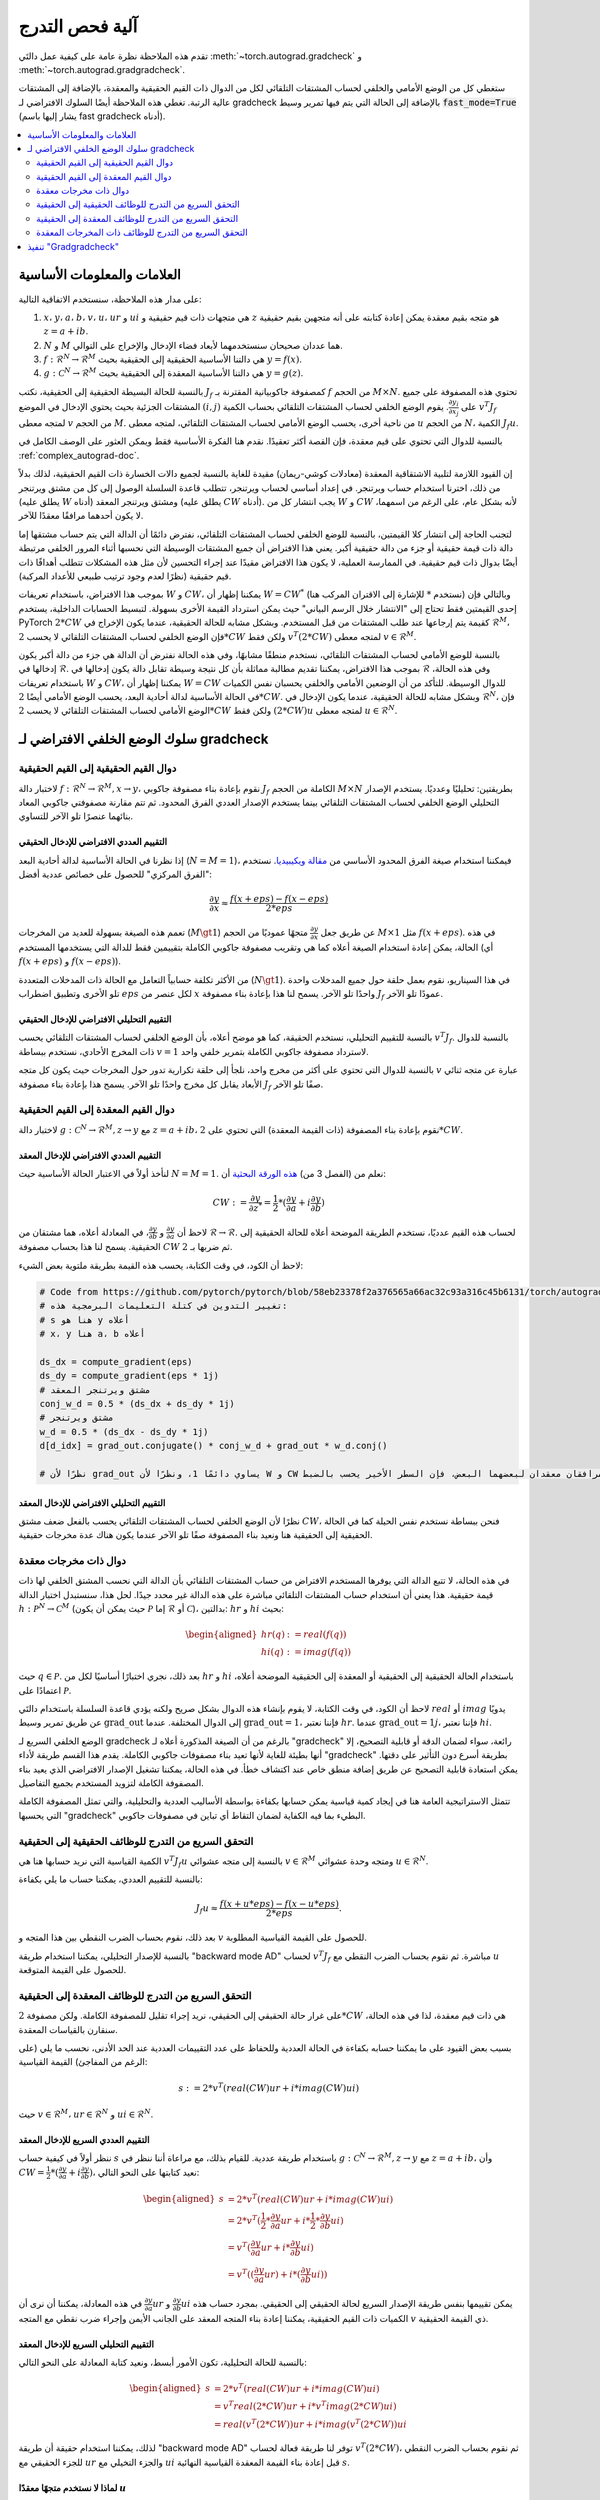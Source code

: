 .. _gradcheck-mechanics:

آلية فحص التدرج
===================

تقدم هذه الملاحظة نظرة عامة على كيفية عمل دالتَي :meth:`~torch.autograd.gradcheck` و :meth:`~torch.autograd.gradgradcheck`.

ستغطي كل من الوضع الأمامي والخلفي لحساب المشتقات التلقائي لكل من الدوال ذات القيم الحقيقية والمعقدة، بالإضافة إلى المشتقات عالية الرتبة.
تغطي هذه الملاحظة أيضًا السلوك الافتراضي لـ gradcheck بالإضافة إلى الحالة التي يتم فيها تمرير وسيط :code:`fast_mode=True` (يشار إليها باسم fast gradcheck أدناه).

.. contents:: :local:
    :depth: 2

العلامات والمعلومات الأساسية
------------------------------------

على مدار هذه الملاحظة، سنستخدم الاتفاقية التالية:

1. :math:`x`، :math:`y`، :math:`a`، :math:`b`، :math:`v`، :math:`u`، :math:`ur` و :math:`ui` هي متجهات ذات قيم حقيقية و :math:`z` هو متجه بقيم معقدة يمكن إعادة كتابته على أنه متجهين بقيم حقيقية :math:`z = a + i b`.

2. :math:`N` و :math:`M` هما عددان صحيحان سنستخدمهما لأبعاد فضاء الإدخال والإخراج على التوالي.

3. :math:`f: \mathcal{R}^N \to \mathcal{R}^M` هي دالتنا الأساسية الحقيقية إلى الحقيقية بحيث :math:`y = f(x)`.

4. :math:`g: \mathcal{C}^N \to \mathcal{R}^M` هي دالتنا الأساسية المعقدة إلى الحقيقية بحيث :math:`y = g(z)`.


بالنسبة للحالة البسيطة الحقيقية إلى الحقيقية، نكتب :math:`J_f` كمصفوفة جاكوبيانية المقترنة بـ :math:`f` من الحجم :math:`M \times N`.
تحتوي هذه المصفوفة على جميع المشتقات الجزئية بحيث يحتوي الإدخال في الموضع :math:`(i, j)` على :math:`\frac{\partial y_i}{\partial x_j}`.
يقوم الوضع الخلفي لحساب المشتقات التلقائي بحساب الكمية :math:`v^T J_f` لمتجه معطى :math:`v` من الحجم :math:`M`.
من ناحية أخرى، يحسب الوضع الأمامي لحساب المشتقات التلقائي، لمتجه معطى :math:`u` من الحجم :math:`N`، الكمية :math:`J_f u`.

بالنسبة للدوال التي تحتوي على قيم معقدة، فإن القصة أكثر تعقيدًا. نقدم هنا الفكرة الأساسية فقط ويمكن العثور على الوصف الكامل في :ref:`complex_autograd-doc`.

إن القيود اللازمة لتلبية الاشتقاقية المعقدة (معادلات كوشي-ريمان) مقيدة للغاية بالنسبة لجميع دالات الخسارة ذات القيم الحقيقية، لذلك بدلاً من ذلك، اخترنا استخدام حساب ويرتنجر.
في إعداد أساسي لحساب ويرتنجر، تتطلب قاعدة السلسلة الوصول إلى كل من مشتق ويرتنجر (يطلق عليه :math:`W` أدناه) ومشتق ويرتنجر المعقد (يطلق عليه :math:`CW` أدناه).
يجب انتشار كل من :math:`W` و :math:`CW` لأنه بشكل عام، على الرغم من اسمهما، لا يكون أحدهما مرافقًا معقدًا للآخر.

لتجنب الحاجة إلى انتشار كلا القيمتين، بالنسبة للوضع الخلفي لحساب المشتقات التلقائي، نفترض دائمًا أن الدالة التي يتم حساب مشتقها إما دالة ذات قيمة حقيقية أو جزء من دالة حقيقية أكبر. يعني هذا الافتراض أن جميع المشتقات الوسيطة التي نحسبها أثناء المرور الخلفي مرتبطة أيضًا بدوال ذات قيم حقيقية.
في الممارسة العملية، لا يكون هذا الافتراض مقيدًا عند إجراء التحسين لأن مثل هذه المشكلات تتطلب أهدافًا ذات قيم حقيقية (نظرًا لعدم وجود ترتيب طبيعي للأعداد المركبة).

بموجب هذا الافتراض، باستخدام تعريفات :math:`W` و :math:`CW`، يمكننا إظهار أن :math:`W = CW^*` (نستخدم :math:`*` للإشارة إلى الاقتران المركب هنا) وبالتالي فإن إحدى القيمتين فقط تحتاج إلى "الانتشار خلال الرسم البياني" حيث يمكن استرداد القيمة الأخرى بسهولة.
لتبسيط الحسابات الداخلية، يستخدم PyTorch :math:`2 * CW` كقيمة يتم إرجاعها عند طلب المشتقات من قبل المستخدم.
وبشكل مشابه للحالة الحقيقية، عندما يكون الإخراج في :math:`\mathcal{R}^M`، فإن الوضع الخلفي لحساب المشتقات التلقائي لا يحسب :math:`2 * CW` ولكن فقط :math:`v^T (2 * CW)` لمتجه معطى :math:`v \in \mathcal{R}^M`.

بالنسبة للوضع الأمامي لحساب المشتقات التلقائي، نستخدم منطقًا مشابهًا، وفي هذه الحالة نفترض أن الدالة هي جزء من دالة أكبر يكون إدخالها في :math:`\mathcal{R}`. بموجب هذا الافتراض، يمكننا تقديم مطالبة مماثلة بأن كل نتيجة وسيطة تقابل دالة يكون إدخالها في :math:`\mathcal{R}` وفي هذه الحالة، باستخدام تعريفات :math:`W` و :math:`CW`، يمكننا إظهار أن :math:`W = CW` للدوال الوسيطة.
للتأكد من أن الوضعين الأمامي والخلفي يحسبان نفس الكميات في الحالة الأساسية لدالة أحادية البعد، يحسب الوضع الأمامي أيضًا :math:`2 * CW`.
وبشكل مشابه للحالة الحقيقية، عندما يكون الإدخال في :math:`\mathcal{R}^N`، فإن الوضع الأمامي لحساب المشتقات التلقائي لا يحسب :math:`2 * CW` ولكن فقط :math:`(2 * CW) u` لمتجه معطى :math:`u \in \mathcal{R}^N`.


سلوك الوضع الخلفي الافتراضي لـ gradcheck
-----------------------------------

دوال القيم الحقيقية إلى القيم الحقيقية
^^^^^^^^^^^^^^^^^^^^^^

لاختبار دالة :math:`f: \mathcal{R}^N \to \mathcal{R}^M, x \to y`، نقوم بإعادة بناء مصفوفة جاكوبي :math:`J_f` الكاملة من الحجم :math:`M \times N` بطريقتين: تحليليًا وعدديًا.
يستخدم الإصدار التحليلي الوضع الخلفي لحساب المشتقات التلقائي بينما يستخدم الإصدار العددي الفرق المحدود.
ثم تتم مقارنة مصفوفتي جاكوبي المعاد بنائهما عنصرًا تلو الآخر للتساوي.

التقييم العددي الافتراضي للإدخال الحقيقي
""""""""""""""""""""""""""

إذا نظرنا في الحالة الأساسية لدالة أحادية البعد (:math:`N = M = 1`)، فيمكننا استخدام صيغة الفرق المحدود الأساسي من `مقالة ويكيبيديا <https://en.wikipedia.org/wiki/Finite_difference>`_. نستخدم "الفرق المركزي" للحصول على خصائص عددية أفضل:

.. math::
    \frac{\partial y}{\partial x} \approx \frac{f(x + eps) - f(x - eps)}{2 * eps}

تعمم هذه الصيغة بسهولة للعديد من المخرجات (:math:`M \gt 1`) عن طريق جعل :math:`\frac{\partial y}{\partial x}` متجهًا عموديًا من الحجم :math:`M \times 1` مثل :math:`f(x + eps)`.
في هذه الحالة، يمكن إعادة استخدام الصيغة أعلاه كما هي وتقريب مصفوفة جاكوبي الكاملة بتقييمين فقط للدالة التي يستخدمها المستخدم (أي :math:`f(x + eps)` و :math:`f(x - eps)`).

من الأكثر تكلفة حسابياً التعامل مع الحالة ذات المدخلات المتعددة (:math:`N \gt 1`). في هذا السيناريو، نقوم بعمل حلقة حول جميع المدخلات واحدة تلو الأخرى وتطبيق اضطراب :math:`eps` لكل عنصر من :math:`x` واحدًا تلو الآخر. يسمح لنا هذا بإعادة بناء مصفوفة :math:`J_f` عمودًا تلو الآخر.

التقييم التحليلي الافتراضي للإدخال الحقيقي
"""""""""""""""""""""""""""

بالنسبة للتقييم التحليلي، نستخدم الحقيقة، كما هو موضح أعلاه، بأن الوضع الخلفي لحساب المشتقات التلقائي يحسب :math:`v^T J_f`.
بالنسبة للدوال ذات المخرج الأحادي، نستخدم ببساطة :math:`v = 1` لاسترداد مصفوفة جاكوبي الكاملة بتمرير خلفي واحد.

بالنسبة للدوال التي تحتوي على أكثر من مخرج واحد، نلجأ إلى حلقة تكرارية تدور حول المخرجات حيث يكون كل متجه :math:`v` عبارة عن متجه ثنائي الأبعاد يقابل كل مخرج واحدًا تلو الآخر. يسمح هذا بإعادة بناء مصفوفة :math:`J_f` صفًا تلو الآخر.

دوال القيم المعقدة إلى القيم الحقيقية
^^^^^^^^^^^^^^^^^^^^^^

لاختبار دالة :math:`g: \mathcal{C}^N \to \mathcal{R}^M, z \to y` مع :math:`z = a + i b`، نقوم بإعادة بناء المصفوفة (ذات القيمة المعقدة) التي تحتوي على :math:`2 * CW`.

التقييم العددي الافتراضي للإدخال المعقد
""""""""""""""""""""""""""

لنأخذ أولاً في الاعتبار الحالة الأساسية حيث :math:`N = M = 1`. نعلم من (الفصل 3 من) `هذه الورقة البحثية <https://arxiv.org/pdf/1701.00392.pdf>`_ أن:

.. math::
    CW := \frac{\partial y}{\partial z^*} = \frac{1}{2} * (\frac{\partial y}{\partial a} + i \frac{\partial y}{\partial b})

لاحظ أن :math:`\frac{\partial y}{\partial a}` و :math:`\frac{\partial y}{\partial b}`، في المعادلة أعلاه، هما مشتقان من :math:`\mathcal{R} \to \mathcal{R}`.
لحساب هذه القيم عدديًا، نستخدم الطريقة الموضحة أعلاه للحالة الحقيقية إلى الحقيقية.
يسمح لنا هذا بحساب مصفوفة :math:`CW` ثم ضربها بـ :math:`2`.

لاحظ أن الكود، في وقت الكتابة، يحسب هذه القيمة بطريقة ملتوية بعض الشيء:

.. code:: python

    # Code from https://github.com/pytorch/pytorch/blob/58eb23378f2a376565a66ac32c93a316c45b6131/torch/autograd/gradcheck.py#L99-L105
    # تغيير التدوين في كتلة التعليمات البرمجية هذه:
    # s هنا هو y أعلاه
    # x، y هنا a، b أعلاه

    ds_dx = compute_gradient(eps)
    ds_dy = compute_gradient(eps * 1j)
    # مشتق ويرتنجر المعقد
    conj_w_d = 0.5 * (ds_dx + ds_dy * 1j)
    # مشتق ويرتنجر
    w_d = 0.5 * (ds_dx - ds_dy * 1j)
    d[d_idx] = grad_out.conjugate() * conj_w_d + grad_out * w_d.conj()

    # نظرًا لأن grad_out يساوي دائمًا 1، ونظرًا لأن W و CW هما مرافقان معقدان لبعضهما البعض، فإن السطر الأخير يحسب بالضبط `conj_w_d + w_d.conj() = conj_w_d + conj_w_d = 2 * conj_w_d`.


التقييم التحليلي الافتراضي للإدخال المعقد
"""""""""""""""""""""""""""

نظرًا لأن الوضع الخلفي لحساب المشتقات التلقائي يحسب بالفعل ضعف مشتق :math:`CW`، فنحن ببساطة نستخدم نفس الحيلة كما في الحالة الحقيقية إلى الحقيقية هنا ونعيد بناء المصفوفة صفًا تلو الآخر عندما يكون هناك عدة مخرجات حقيقية.

دوال ذات مخرجات معقدة
^^^^^^^^^^^^^^^^^^^

في هذه الحالة، لا تتبع الدالة التي يوفرها المستخدم الافتراض من حساب المشتقات التلقائي بأن الدالة التي نحسب المشتق الخلفي لها ذات قيمة حقيقية.
هذا يعني أن استخدام حساب المشتقات التلقائي مباشرة على هذه الدالة غير محدد جيدًا.
لحل هذا، سنستبدل اختبار الدالة :math:`h: \mathcal{P}^N \to \mathcal{C}^M` (حيث يمكن أن يكون :math:`\mathcal{P}` إما :math:`\mathcal{R}` أو :math:`\mathcal{C}`)، بدالتين: :math:`hr` و :math:`hi` بحيث:

.. math::
    \begin{aligned}
        hr(q) &:= real(f(q)) \\
        hi(q) &:= imag(f(q))
    \end{aligned}

حيث :math:`q \in \mathcal{P}`.
بعد ذلك، نجري اختبارًا أساسيًا لكل من :math:`hr` و :math:`hi` باستخدام الحالة الحقيقية إلى الحقيقية أو المعقدة إلى الحقيقية الموضحة أعلاه، اعتمادًا على :math:`\mathcal{P}`.

لاحظ أن الكود، في وقت الكتابة، لا يقوم بإنشاء هذه الدوال بشكل صريح ولكنه يؤدي قاعدة السلسلة باستخدام دالتَي :math:`real` أو :math:`imag` يدويًا عن طريق تمرير وسيط :math:`\text{grad\_out}` إلى الدوال المختلفة.
عندما :math:`\text{grad\_out} = 1`، فإننا نعتبر :math:`hr`.
عندما :math:`\text{grad\_out} = 1j`، فإننا نعتبر :math:`hi`.


الوضع الخلفي السريع لـ gradcheck
بالرغم من أن الصيغة المذكورة أعلاه لـ "gradcheck" رائعة، سواء لضمان الدقة أو قابلية التصحيح، إلا أنها بطيئة للغاية لأنها تعيد بناء مصفوفات جاكوبي الكاملة.
يقدم هذا القسم طريقة لأداء "gradcheck" بطريقة أسرع دون التأثير على دقتها.
يمكن استعادة قابلية التصحيح عن طريق إضافة منطق خاص عند اكتشاف خطأ. في هذه الحالة، يمكننا تشغيل الإصدار الافتراضي الذي يعيد بناء المصفوفة الكاملة لتزويد المستخدم بجميع التفاصيل.

تتمثل الاستراتيجية العامة هنا في إيجاد كمية قياسية يمكن حسابها بكفاءة بواسطة الأساليب العددية والتحليلية، والتي تمثل المصفوفة الكاملة التي يحسبها "gradcheck" البطيء بما فيه الكفاية لضمان التقاط أي تباين في مصفوفات جاكوبي.

التحقق السريع من التدرج للوظائف الحقيقية إلى الحقيقية
^^^^^^^^^^^^^^^^^^^^^^^^^^^^^^^^^^^^

الكمية القياسية التي نريد حسابها هنا هي :math:`v^T J_f u` بالنسبة إلى متجه عشوائي :math:`v \in \mathcal{R}^M` ومتجه وحدة عشوائي :math:`u \in \mathcal{R}^N`.

بالنسبة للتقييم العددي، يمكننا حساب ما يلي بكفاءة:

.. math::
    J_f u \approx \frac{f(x + u * eps) - f(x - u * eps)}{2 * eps}.

بعد ذلك، نقوم بحساب الضرب النقطي بين هذا المتجه و :math:`v` للحصول على القيمة القياسية المطلوبة.

بالنسبة للإصدار التحليلي، يمكننا استخدام طريقة "backward mode AD" لحساب :math:`v^T J_f` مباشرة. ثم نقوم بحساب الضرب النقطي مع :math:`u` للحصول على القيمة المتوقعة.

التحقق السريع من التدرج للوظائف المعقدة إلى الحقيقية
^^^^^^^^^^^^^^^^^^^^^^^^^^^^^^^^^^^^^

على غرار حالة الحقيقي إلى الحقيقي، نريد إجراء تقليل للمصفوفة الكاملة. ولكن مصفوفة :math:`2 * CW` هي ذات قيم معقدة، لذا في هذه الحالة، سنقارن بالقياسات المعقدة.

بسبب بعض القيود على ما يمكننا حسابه بكفاءة في الحالة العددية وللحفاظ على عدد التقييمات العددية عند الحد الأدنى، نحسب ما يلي (على الرغم من المفاجئ) القيمة القياسية:

.. math::
    s := 2 * v^T (real(CW) ur + i * imag(CW) ui)

حيث :math:`v \in \mathcal{R}^M`، :math:`ur \in \mathcal{R}^N` و :math:`ui \in \mathcal{R}^N`.

التقييم العددي السريع للإدخال المعقد
""""""""""""""""""""""""""

ننظر أولاً في كيفية حساب :math:`s` باستخدام طريقة عددية. للقيام بذلك، مع مراعاة أننا ننظر في :math:`g: \mathcal{C}^N \to \mathcal{R}^M, z \to y` مع :math:`z = a + i b`، وأن :math:`CW = \frac{1}{2} * (\frac{\partial y}{\partial a} + i \frac{\partial y}{\partial b})`، نعيد كتابتها على النحو التالي:

.. math::
    \begin{aligned}
        s &= 2 * v^T (real(CW) ur + i * imag(CW) ui) \\
          &= 2 * v^T (\frac{1}{2} * \frac{\partial y}{\partial a} ur + i * \frac{1}{2} * \frac{\partial y}{\partial b} ui) \\
          &= v^T (\frac{\partial y}{\partial a} ur + i * \frac{\partial y}{\partial b} ui) \\
          &= v^T ((\frac{\partial y}{\partial a} ur) + i * (\frac{\partial y}{\partial b} ui))
    \end{aligned}

في هذه المعادلة، يمكننا أن نرى أن :math:`\frac{\partial y}{\partial a} ur` و :math:`\frac{\partial y}{\partial b} ui` يمكن تقييمها بنفس طريقة الإصدار السريع لحالة الحقيقي إلى الحقيقي.
بمجرد حساب هذه الكميات ذات القيم الحقيقية، يمكننا إعادة بناء المتجه المعقد على الجانب الأيمن وإجراء ضرب نقطي مع المتجه :math:`v` ذي القيمة الحقيقية.

التقييم التحليلي السريع للإدخال المعقد
""""""""""""""""""""""""

بالنسبة للحالة التحليلية، تكون الأمور أبسط، ونعيد كتابة المعادلة على النحو التالي:

.. math::
    \begin{aligned}
        s &= 2 * v^T (real(CW) ur + i * imag(CW) ui) \\
          &= v^T real(2 * CW) ur + i * v^T imag(2 * CW) ui) \\
          &= real(v^T (2 * CW)) ur + i * imag(v^T (2 * CW)) ui
    \end{aligned}

لذلك، يمكننا استخدام حقيقة أن طريقة "backward mode AD" توفر لنا طريقة فعالة لحساب :math:`v^T (2 * CW)`، ثم نقوم بحساب الضرب النقطي للجزء الحقيقي مع :math:`ur` والجزء التخيلي مع :math:`ui` قبل إعادة بناء القيمة المعقدة القياسية النهائية :math:`s`.

لماذا لا نستخدم متجهًا معقدًا :math:`u`
""""""""""""""""""""""""""""

في هذه المرحلة، قد تتساءل عن سبب عدم اختيار متجه معقد :math:`u` والقيام ببساطة بالتخفيض :math:`2 * v^T CW u'`.
للغوص في هذا الموضوع، في هذه الفقرة، سنستخدم الإصدار المعقد من :math:`u` الملاحظ على أنه :math:`u' = ur' + i ui'`.
باستخدام :math:`u` معقد، تكمن المشكلة في أنه عند إجراء التقييم العددي، سيتعين علينا حساب ما يلي:

.. math::
    \begin{aligned}
        2*CW u' &= (\frac{\partial y}{\partial a} + i \frac{\partial y}{\partial b})(ur' + i ui') \\
                &= \frac{\partial y}{\partial a} ur' + i \frac{\partial y}{\partial a} ui' + i \frac{\partial y}{\partial b} ur' - \frac{\partial y}{\partial b} ui'
    \end{aligned}

والذي سيتطلب أربعة تقييمات للفرق المحدود الحقيقي إلى الحقيقي (ضعف ما هو مقترح أعلاه).
نظرًا لأن هذا النهج لا يحتوي على درجات حرية أكثر (نفس عدد المتغيرات ذات القيم الحقيقية) ونحاول الحصول على أسرع تقييم ممكن هنا، فإننا نستخدم الصيغة الأخرى المذكورة أعلاه.

التحقق السريع من التدرج للوظائف ذات المخرجات المعقدة
^^^^^^^^^^^^^^^^^^^^^^^^^^^^^^^^^^^^^^^^

تمامًا كما هو الحال في الحالة البطيئة، نأخذ دالتين ذواتي قيم حقيقية ونستخدم القاعدة المناسبة من الأعلى لكل دالة.

تنفيذ "Gradgradcheck"
-----------------------------

يوفر PyTorch أيضًا أداة مساعدة للتحقق من تدرجات الرتبة الثانية. الهدف هنا هو التأكد من أن التنفيذ العكسي قابل للاشتقاق أيضًا ويحسب الشيء الصحيح.

تم تنفيذ هذه الميزة من خلال النظر في الدالة :math:`F: x, v \to v^T J_f` واستخدام "gradcheck" المحدد أعلاه على هذه الدالة.
لاحظ أن :math:`v` في هذه الحالة هو مجرد متجه عشوائي من نفس نوع :math:`f(x)`.

يتم تنفيذ الإصدار السريع من "gradgradcheck" من خلال استخدام الإصدار السريع من "gradcheck" على نفس الدالة :math:`F`.
